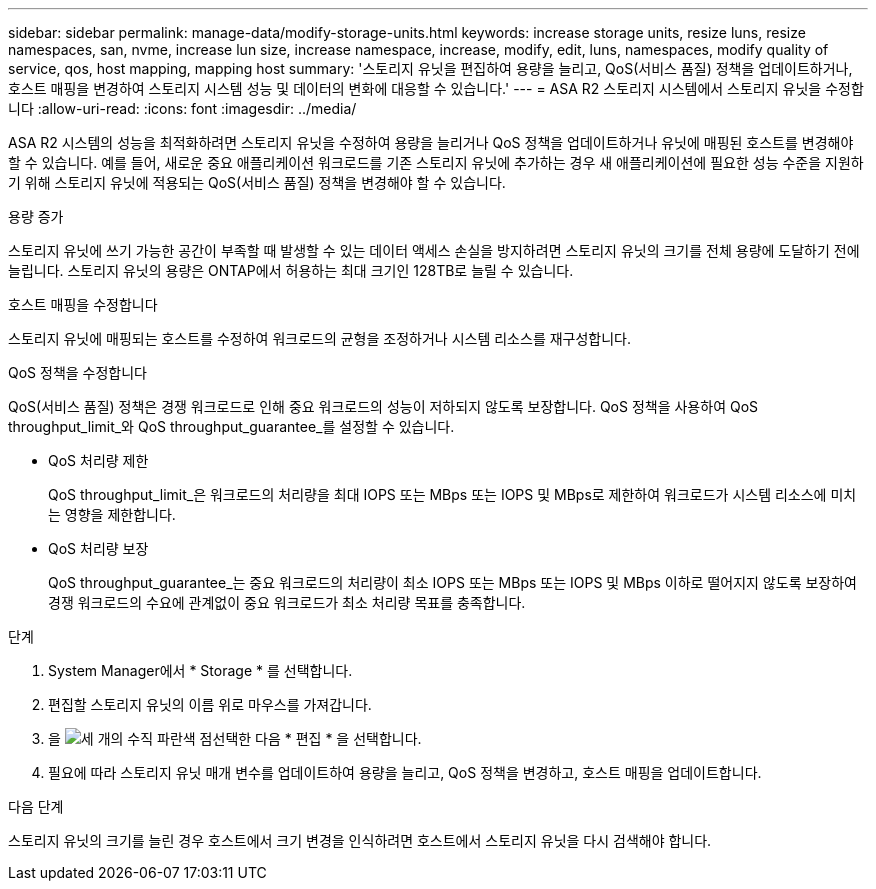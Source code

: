 ---
sidebar: sidebar 
permalink: manage-data/modify-storage-units.html 
keywords: increase storage units, resize luns, resize namespaces, san, nvme,  increase lun size, increase namespace, increase, modify, edit, luns, namespaces, modify quality of service, qos, host mapping, mapping host 
summary: '스토리지 유닛을 편집하여 용량을 늘리고, QoS(서비스 품질) 정책을 업데이트하거나, 호스트 매핑을 변경하여 스토리지 시스템 성능 및 데이터의 변화에 대응할 수 있습니다.' 
---
= ASA R2 스토리지 시스템에서 스토리지 유닛을 수정합니다
:allow-uri-read: 
:icons: font
:imagesdir: ../media/


[role="lead"]
ASA R2 시스템의 성능을 최적화하려면 스토리지 유닛을 수정하여 용량을 늘리거나 QoS 정책을 업데이트하거나 유닛에 매핑된 호스트를 변경해야 할 수 있습니다. 예를 들어, 새로운 중요 애플리케이션 워크로드를 기존 스토리지 유닛에 추가하는 경우 새 애플리케이션에 필요한 성능 수준을 지원하기 위해 스토리지 유닛에 적용되는 QoS(서비스 품질) 정책을 변경해야 할 수 있습니다.

.용량 증가
스토리지 유닛에 쓰기 가능한 공간이 부족할 때 발생할 수 있는 데이터 액세스 손실을 방지하려면 스토리지 유닛의 크기를 전체 용량에 도달하기 전에 늘립니다. 스토리지 유닛의 용량은 ONTAP에서 허용하는 최대 크기인 128TB로 늘릴 수 있습니다.

.호스트 매핑을 수정합니다
스토리지 유닛에 매핑되는 호스트를 수정하여 워크로드의 균형을 조정하거나 시스템 리소스를 재구성합니다.

.QoS 정책을 수정합니다
QoS(서비스 품질) 정책은 경쟁 워크로드로 인해 중요 워크로드의 성능이 저하되지 않도록 보장합니다. QoS 정책을 사용하여 QoS throughput_limit_와 QoS throughput_guarantee_를 설정할 수 있습니다.

* QoS 처리량 제한
+
QoS throughput_limit_은 워크로드의 처리량을 최대 IOPS 또는 MBps 또는 IOPS 및 MBps로 제한하여 워크로드가 시스템 리소스에 미치는 영향을 제한합니다.

* QoS 처리량 보장
+
QoS throughput_guarantee_는 중요 워크로드의 처리량이 최소 IOPS 또는 MBps 또는 IOPS 및 MBps 이하로 떨어지지 않도록 보장하여 경쟁 워크로드의 수요에 관계없이 중요 워크로드가 최소 처리량 목표를 충족합니다.



.단계
. System Manager에서 * Storage * 를 선택합니다.
. 편집할 스토리지 유닛의 이름 위로 마우스를 가져갑니다.
. 을 image:icon_kabob.gif["세 개의 수직 파란색 점"]선택한 다음 * 편집 * 을 선택합니다.
. 필요에 따라 스토리지 유닛 매개 변수를 업데이트하여 용량을 늘리고, QoS 정책을 변경하고, 호스트 매핑을 업데이트합니다.


.다음 단계
스토리지 유닛의 크기를 늘린 경우 호스트에서 크기 변경을 인식하려면 호스트에서 스토리지 유닛을 다시 검색해야 합니다.

